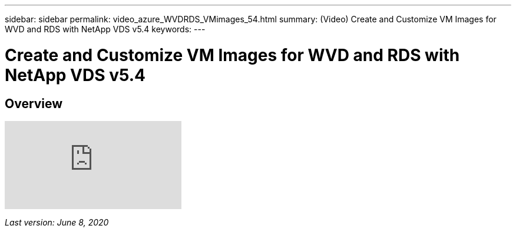 ---
sidebar: sidebar
permalink: video_azure_WVDRDS_VMimages_54.html
summary: (Video) Create and Customize VM Images for WVD and RDS with NetApp VDS v5.4
keywords:
---

= Create and Customize VM Images for WVD and RDS with NetApp VDS v5.4

:toc: macro
:hardbreaks:
:toclevels: 2
:nofooter:
:icons: font
:linkattrs:
:imagesdir: ./media/
:keywords: Windows Virtual Desktop

[.lead]
== Overview

video::D4gNs_L-_wg[youtube]

_Last version: June 8, 2020_

